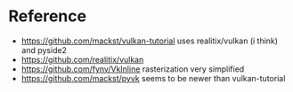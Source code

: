 * Reference
- https://github.com/mackst/vulkan-tutorial uses realitix/vulkan (i think) and pyside2
- https://github.com/realitix/vulkan
- https://github.com/fynv/VkInline rasterization very simplified
- https://github.com/mackst/pyvk seems to be newer than vulkan-tutorial
